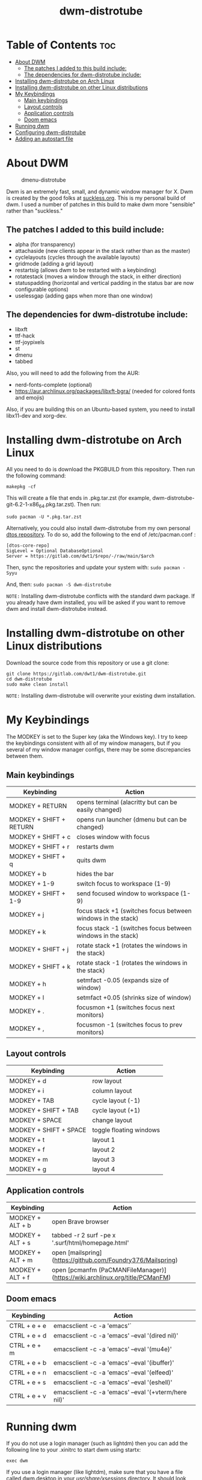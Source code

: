 #+TITLE: dwm-distrotube

* Table of Contents :toc:
- [[#about-dwm][About DWM]]
  - [[#the-patches-i-added-to-this-build-include][The patches I added to this build include:]]
  - [[#the-dependencies-for-dwm-distrotube-include][The dependencies for dwm-distrotube include:]]
- [[#installing-dwm-distrotube-on-arch-linux][Installing dwm-distrotube on Arch Linux]]
- [[#installing-dwm-distrotube-on-other-linux-distributions][Installing dwm-distrotube on other Linux distributions]]
- [[#my-keybindings][My Keybindings]]
  - [[#main-keybindings][Main keybindings]]
  - [[#layout-controls][Layout controls]]
  - [[#application-controls][Application controls]]
  - [[#doom-emacs][Doom emacs]]
- [[#running-dwm][Running dwm]]
- [[#configuring-dwm-distrotube][Configuring dwm-distrotube]]
- [[#adding-an-autostart-file][Adding an autostart file]]

* About DWM
#+CAPTION: dmenu-distrotube
#+ATTR_HTML: :alt dmenu-distrotube :title dmenu-distrotube :align left
[[https://gitlab.com/dwt1/dotfiles/raw/master/.screenshots/dotfiles04-thumb.png]]

Dwm is an extremely fast, small, and dynamic window manager for X. Dwm is created by the good folks at [[https://suckless.org][suckless.org]].  This is my personal build of dwm.  I used a number of patches in this build to make dwm more "sensible" rather than "suckless."

** The patches I added to this build include:
+ alpha (for transparency)
+ attachaside (new clients appear in the stack rather than as the master)
+ cyclelayouts (cycles through the available layouts)
+ gridmode (adding a grid layout)
+ restartsig (allows dwm to be restarted with a keybinding)
+ rotatestack (moves a window through the stack, in either direction)
+ statuspadding (horizontal and vertical padding in the status bar are now configurable options)
+ uselessgap (adding gaps when more than one window)

** The dependencies for dwm-distrotube include:
+ libxft
+ ttf-hack
+ ttf-joypixels
+ st
+ dmenu
+ tabbed

Also, you will need to add the following from the AUR:
+ nerd-fonts-complete (optional)
+ https://aur.archlinux.org/packages/libxft-bgra/ (needed for colored fonts and emojis)

Also, if you are building this on an Ubuntu-based system, you need to install libx11-dev and xorg-dev.

* Installing dwm-distrotube on Arch Linux
All you need to do is download the PKGBUILD from this repository.  Then run the following command:

=makepkg -cf=

This will create a file that ends in .pkg.tar.zst (for example, dwm-distrotube-git-6.2-1-x86_64.pkg.tar.zst).  Then run:

=sudo pacman -U *.pkg.tar.zst=

Alternatively, you could also install dwm-distrotube from my own personal [[https://gitlab.com/dwt1/dtos][dtos repository]].  To do so, add the following to the end of /etc/pacman.conf :

#+begin_example
[dtos-core-repo]
SigLevel = Optional DatabaseOptional
Server = https://gitlab.com/dwt1/$repo/-/raw/main/$arch
#+end_example

Then, sync the repositories and update your system with:
=sudo pacman -Syyu=

And, then:
=sudo pacman -S dwm-distrotube=

=NOTE:= Installing dwm-distrotube conflicts with the standard dwm package.  If you already have dwm installed, you will be asked if you want to remove dwm and install dwm-distrotube instead.

* Installing dwm-distrotube on other Linux distributions
Download the source code from this repository or use a git clone:

#+begin_example
git clone https://gitlab.com/dwt1/dwm-distrotube.git
cd dwm-distrotube
sudo make clean install
#+end_example

=NOTE:= Installing dwm-distrotube will overwrite your existing dwm installation.

* My Keybindings
The MODKEY is set to the Super key (aka the Windows key).  I try to keep the keybindings consistent with all of my window managers, but if you several of my window manager configs, there may be some discrepancies between them.

** Main keybindings

| Keybinding              | Action                                                       |
|-------------------------+--------------------------------------------------------------|
| MODKEY + RETURN         | opens terminal (alacritty but can be easily changed)         |
| MODKEY + SHIFT + RETURN | opens run launcher (dmenu but can be changed)                |
| MODKEY + SHIFT + c      | closes window with focus                                     |
| MODKEY + SHIFT + r      | restarts dwm                                                 |
| MODKEY + SHIFT + q      | quits dwm                                                    |
| MODKEY + b              | hides the bar                                                |
| MODKEY + 1-9            | switch focus to workspace (1-9)                              |
| MODKEY + SHIFT + 1-9    | send focused window to workspace (1-9)                       |
| MODKEY + j              | focus stack +1 (switches focus between windows in the stack) |
| MODKEY + k              | focus stack -1 (switches focus between windows in the stack) |
| MODKEY + SHIFT + j      | rotate stack +1 (rotates the windows in the stack)           |
| MODKEY + SHIFT + k      | rotate stack -1 (rotates the windows in the stack)           |
| MODKEY + h              | setmfact -0.05 (expands size of window)                      |
| MODKEY + l              | setmfact +0.05 (shrinks size of window)                      |
| MODKEY + .              | focusmon +1 (switches focus next monitors)                   |
| MODKEY + ,              | focusmon -1 (switches focus to prev monitors)                |

** Layout controls

| Keybinding             | Action                  |
|------------------------+-------------------------|
| MODKEY + d             | row layout              |
| MODKEY + i             | column layout           |
| MODKEY + TAB           | cycle layout (-1)       |
| MODKEY + SHIFT + TAB   | cycle layout (+1)       |
| MODKEY + SPACE         | change layout           |
| MODKEY + SHIFT + SPACE | toggle floating windows |
| MODKEY + t             | layout 1                |
| MODKEY + f             | layout 2                |
| MODKEY + m             | layout 3                |
| MODKEY + g             | layout 4                |

** Application controls

| Keybinding       | Action                                                                       |
|------------------+------------------------------------------------------------------------------|
| MODKEY + ALT + b | open Brave browser                                                           |
| MODKEY + ALT + s | tabbed -r 2 surf -pe x '.surf/html/homepage.html'                            |
| MODKEY + ALT + m | open [mailspring](https://github.com/Foundry376/Mailspring)                  |
| MODKEY + ALT + f | open [pcmanfm (PaCMANFileManager)](https://wiki.archlinux.org/title/PCManFM) |

** Doom emacs

| Keybinding   | Action                                                 |
|--------------+--------------------------------------------------------|
| CTRL + e + e | emacsclient -c -a 'emacs'`                            |
| CTRL + e + d | emacsclient -c -a 'emacs' --eval '(dired nil)'        |
| CTRL + e + m | emacsclient -c -a 'emacs' --eval '(mu4e)'             |
| CTRL + e + b | emacsclient -c -a 'emacs' --eval '(ibuffer)'          |
| CTRL + e + n | emacsclient -c -a 'emacs' --eval '(elfeed)'           |
| CTRL + e + s | emacsclient -c -a 'emacs' --eval '(eshell)'           |
| CTRL + e + v | emacsclient -c -a 'emacs' --eval '(+vterm/here nil)'  |

* Running dwm
If you do not use a login manager (such as lightdm) then you can add the following line to your .xinitrc to start dwm using startx:

=exec dwm=

If you use a login manager (like lightdm), make sure that you have a file called dwm.desktop in your /usr/share/xsessions/ directory.  It should look something like this:

#+begin_example
[Desktop Entry]
Encoding=UTF-8
Name=Dwm
Comment=Dynamic window manager
Exec=dwm
Icon=dwm
Type=XSession
#+end_example

* Configuring dwm-distrotube

If you installed dwm-distrotube with pacman, then the source code can be found in /opt/dwm-distrotube.  If you downloaded the source and built dwm-distrotube yourself, then the source is in the directory that you downloaded.  The configuration of dwm-distrotube is done by editing the config.def.h and (re)compiling the source code.

=sudo make install=
	
* Adding an autostart file
dwm-distrotube has been patched in such a way that it looks for an autostart file at: $HOME/.dwm/autostart.sh

You will need to create this file and the directory that it is located.  An example autostart.sh is included below:

#+begin_example
#! /bin/bash
picom &
nitrogen --restore &
dwmblocks &
#+end_example

The example autostart.sh above launches the compton compositor, sets the wallpaper with nitrogen and launches dwmblocks to add some widgets to our dwm panel.  Obviously, you would need to install compton and nitrogen to use those programs in your autostart.  And you would need to install [dwmblocks](https://gitlab.com/dwt1/dwmblocks-distrotube) to use it.  To use my dwmblocks, you also need to download the scripts found [here](https://gitlab.com/dwt1/dotfiles/-/tree/master/.local/bin).
